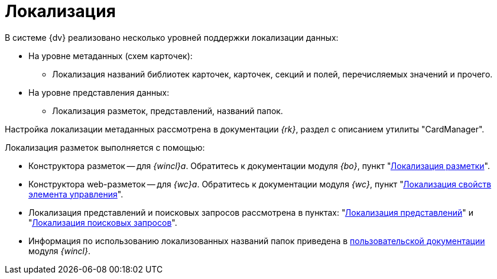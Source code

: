 = Локализация

.В системе {dv} реализовано несколько уровней поддержки локализации данных:
* На уровне метаданных (схем карточек):
** Локализация названий библиотек карточек, карточек, секций и полей, перечисляемых значений и прочего.
* На уровне представления данных:
** Локализация разметок, представлений, названий папок.

Настройка локализации метаданных рассмотрена в документации _{rk}_, раздел с описанием утилиты "CardManager".
// "xref:dev@resource-kit:cardmanager:util.adoc[]".

.Локализация разметок выполняется с помощью:
* Конструктора разметок -- для _{wincl}а_. Обратитесь к документации модуля _{bo}_, пункт "xref:backoffice:desdirs:layouts/layout-localize.adoc[Локализация разметки]".
* Конструктора web-разметок -- для _{wc}а_. Обратитесь к документации модуля _{wc}_, пункт "xref:webclient:layouts:controls-localizable-properties.adoc[Локализация свойств элемента управления]".
* Локализация представлений и поисковых запросов рассмотрена в пунктах: "xref:view-localize.adoc[Локализация представлений]" и "xref:search-loclize.adoc[Локализация поисковых запросов]".
* Информация по использованию локализованных названий папок приведена в xref:winclient:user:folders-localize.adoc[пользовательской документации] модуля _{wincl}_.
